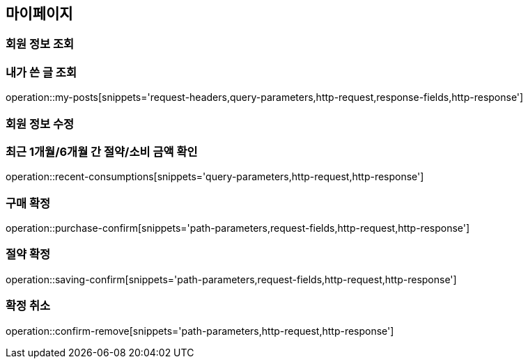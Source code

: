 [[mypage-api]]
== 마이페이지

=== 회원 정보 조회

=== 내가 쓴 글 조회
operation::my-posts[snippets='request-headers,query-parameters,http-request,response-fields,http-response']

=== 회원 정보 수정

=== 최근 1개월/6개월 간 절약/소비 금액 확인
operation::recent-consumptions[snippets='query-parameters,http-request,http-response']

=== 구매 확정
operation::purchase-confirm[snippets='path-parameters,request-fields,http-request,http-response']

=== 절약 확정

operation::saving-confirm[snippets='path-parameters,request-fields,http-request,http-response']

=== 확정 취소

operation::confirm-remove[snippets='path-parameters,http-request,http-response']

